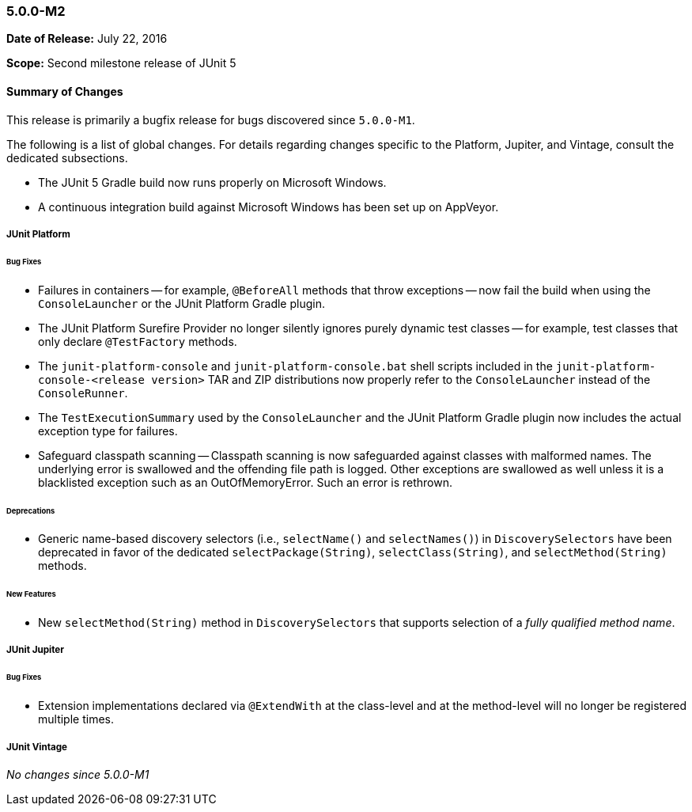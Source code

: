 [[release-notes-5.0.0-m2]]
=== 5.0.0-M2

*Date of Release:* July 22, 2016

*Scope:* Second milestone release of JUnit 5

[[release-notes-5.0.0-m2-summary]]
==== Summary of Changes

This release is primarily a bugfix release for bugs discovered since `5.0.0-M1`.

The following is a list of global changes. For details regarding changes specific to the
Platform, Jupiter, and Vintage, consult the dedicated subsections.

* The JUnit 5 Gradle build now runs properly on Microsoft Windows.
* A continuous integration build against Microsoft Windows has been set up on AppVeyor.

[[release-notes-5.0.0-m2-junit-platform]]
===== JUnit Platform

====== Bug Fixes

* Failures in containers -- for example, `@BeforeAll` methods that throw exceptions --
  now fail the build when using the `ConsoleLauncher` or the JUnit Platform Gradle plugin.
* The JUnit Platform Surefire Provider no longer silently ignores purely dynamic test
  classes -- for example, test classes that only declare `@TestFactory` methods.
* The `junit-platform-console` and `junit-platform-console.bat` shell scripts included in
  the `junit-platform-console-<release version>` TAR and ZIP distributions now properly
  refer to the `ConsoleLauncher` instead of the `ConsoleRunner`.
* The `TestExecutionSummary` used by the `ConsoleLauncher` and the JUnit Platform Gradle
  plugin now includes the actual exception type for failures.
* Safeguard classpath scanning -- Classpath scanning is now safeguarded against classes
  with malformed names. The underlying error is swallowed and the offending file path
  is logged. Other exceptions are swallowed as well unless it is a blacklisted exception
  such as an OutOfMemoryError. Such an error is rethrown.

====== Deprecations

* Generic name-based discovery selectors (i.e., `selectName()` and `selectNames()`) in
  `DiscoverySelectors` have been deprecated in favor of the dedicated
  `selectPackage(String)`, `selectClass(String)`, and `selectMethod(String)` methods.

====== New Features

* New  `selectMethod(String)` method in `DiscoverySelectors` that supports selection of
  a _fully qualified method name_.

[[release-notes-5.0.0-m2-junit-jupiter]]
===== JUnit Jupiter

====== Bug Fixes

* Extension implementations declared via `@ExtendWith` at the class-level and at the
  method-level will no longer be registered multiple times.

[[release-notes-5.0.0-m2-junit-vintage]]
===== JUnit Vintage

_No changes since 5.0.0-M1_

